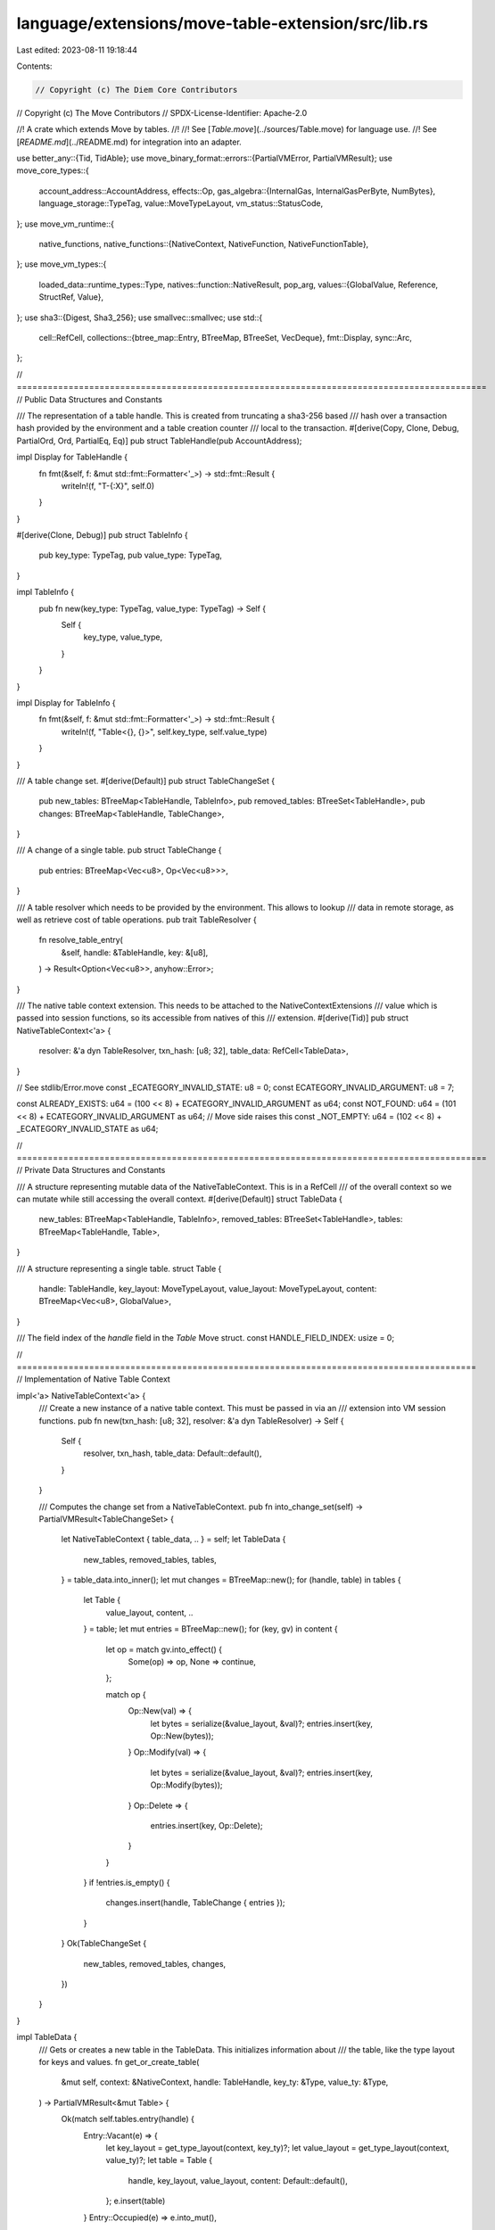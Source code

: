 language/extensions/move-table-extension/src/lib.rs
===================================================

Last edited: 2023-08-11 19:18:44

Contents:

.. code-block:: rs

    // Copyright (c) The Diem Core Contributors
// Copyright (c) The Move Contributors
// SPDX-License-Identifier: Apache-2.0

//! A crate which extends Move by tables.
//!
//! See [`Table.move`](../sources/Table.move) for language use.
//! See [`README.md`](../README.md) for integration into an adapter.

use better_any::{Tid, TidAble};
use move_binary_format::errors::{PartialVMError, PartialVMResult};
use move_core_types::{
    account_address::AccountAddress,
    effects::Op,
    gas_algebra::{InternalGas, InternalGasPerByte, NumBytes},
    language_storage::TypeTag,
    value::MoveTypeLayout,
    vm_status::StatusCode,
};
use move_vm_runtime::{
    native_functions,
    native_functions::{NativeContext, NativeFunction, NativeFunctionTable},
};
use move_vm_types::{
    loaded_data::runtime_types::Type,
    natives::function::NativeResult,
    pop_arg,
    values::{GlobalValue, Reference, StructRef, Value},
};
use sha3::{Digest, Sha3_256};
use smallvec::smallvec;
use std::{
    cell::RefCell,
    collections::{btree_map::Entry, BTreeMap, BTreeSet, VecDeque},
    fmt::Display,
    sync::Arc,
};

// ===========================================================================================
// Public Data Structures and Constants

/// The representation of a table handle. This is created from truncating a sha3-256 based
/// hash over a transaction hash provided by the environment and a table creation counter
/// local to the transaction.
#[derive(Copy, Clone, Debug, PartialOrd, Ord, PartialEq, Eq)]
pub struct TableHandle(pub AccountAddress);

impl Display for TableHandle {
    fn fmt(&self, f: &mut std::fmt::Formatter<'_>) -> std::fmt::Result {
        writeln!(f, "T-{:X}", self.0)
    }
}

#[derive(Clone, Debug)]
pub struct TableInfo {
    pub key_type: TypeTag,
    pub value_type: TypeTag,
}

impl TableInfo {
    pub fn new(key_type: TypeTag, value_type: TypeTag) -> Self {
        Self {
            key_type,
            value_type,
        }
    }
}

impl Display for TableInfo {
    fn fmt(&self, f: &mut std::fmt::Formatter<'_>) -> std::fmt::Result {
        writeln!(f, "Table<{}, {}>", self.key_type, self.value_type)
    }
}

/// A table change set.
#[derive(Default)]
pub struct TableChangeSet {
    pub new_tables: BTreeMap<TableHandle, TableInfo>,
    pub removed_tables: BTreeSet<TableHandle>,
    pub changes: BTreeMap<TableHandle, TableChange>,
}

/// A change of a single table.
pub struct TableChange {
    pub entries: BTreeMap<Vec<u8>, Op<Vec<u8>>>,
}

/// A table resolver which needs to be provided by the environment. This allows to lookup
/// data in remote storage, as well as retrieve cost of table operations.
pub trait TableResolver {
    fn resolve_table_entry(
        &self,
        handle: &TableHandle,
        key: &[u8],
    ) -> Result<Option<Vec<u8>>, anyhow::Error>;
}

/// The native table context extension. This needs to be attached to the NativeContextExtensions
/// value which is passed into session functions, so its accessible from natives of this
/// extension.
#[derive(Tid)]
pub struct NativeTableContext<'a> {
    resolver: &'a dyn TableResolver,
    txn_hash: [u8; 32],
    table_data: RefCell<TableData>,
}

// See stdlib/Error.move
const _ECATEGORY_INVALID_STATE: u8 = 0;
const ECATEGORY_INVALID_ARGUMENT: u8 = 7;

const ALREADY_EXISTS: u64 = (100 << 8) + ECATEGORY_INVALID_ARGUMENT as u64;
const NOT_FOUND: u64 = (101 << 8) + ECATEGORY_INVALID_ARGUMENT as u64;
// Move side raises this
const _NOT_EMPTY: u64 = (102 << 8) + _ECATEGORY_INVALID_STATE as u64;

// ===========================================================================================
// Private Data Structures and Constants

/// A structure representing mutable data of the NativeTableContext. This is in a RefCell
/// of the overall context so we can mutate while still accessing the overall context.
#[derive(Default)]
struct TableData {
    new_tables: BTreeMap<TableHandle, TableInfo>,
    removed_tables: BTreeSet<TableHandle>,
    tables: BTreeMap<TableHandle, Table>,
}

/// A structure representing a single table.
struct Table {
    handle: TableHandle,
    key_layout: MoveTypeLayout,
    value_layout: MoveTypeLayout,
    content: BTreeMap<Vec<u8>, GlobalValue>,
}

/// The field index of the `handle` field in the `Table` Move struct.
const HANDLE_FIELD_INDEX: usize = 0;

// =========================================================================================
// Implementation of Native Table Context

impl<'a> NativeTableContext<'a> {
    /// Create a new instance of a native table context. This must be passed in via an
    /// extension into VM session functions.
    pub fn new(txn_hash: [u8; 32], resolver: &'a dyn TableResolver) -> Self {
        Self {
            resolver,
            txn_hash,
            table_data: Default::default(),
        }
    }

    /// Computes the change set from a NativeTableContext.
    pub fn into_change_set(self) -> PartialVMResult<TableChangeSet> {
        let NativeTableContext { table_data, .. } = self;
        let TableData {
            new_tables,
            removed_tables,
            tables,
        } = table_data.into_inner();
        let mut changes = BTreeMap::new();
        for (handle, table) in tables {
            let Table {
                value_layout,
                content,
                ..
            } = table;
            let mut entries = BTreeMap::new();
            for (key, gv) in content {
                let op = match gv.into_effect() {
                    Some(op) => op,
                    None => continue,
                };

                match op {
                    Op::New(val) => {
                        let bytes = serialize(&value_layout, &val)?;
                        entries.insert(key, Op::New(bytes));
                    }
                    Op::Modify(val) => {
                        let bytes = serialize(&value_layout, &val)?;
                        entries.insert(key, Op::Modify(bytes));
                    }
                    Op::Delete => {
                        entries.insert(key, Op::Delete);
                    }
                }
            }
            if !entries.is_empty() {
                changes.insert(handle, TableChange { entries });
            }
        }
        Ok(TableChangeSet {
            new_tables,
            removed_tables,
            changes,
        })
    }
}

impl TableData {
    /// Gets or creates a new table in the TableData. This initializes information about
    /// the table, like the type layout for keys and values.
    fn get_or_create_table(
        &mut self,
        context: &NativeContext,
        handle: TableHandle,
        key_ty: &Type,
        value_ty: &Type,
    ) -> PartialVMResult<&mut Table> {
        Ok(match self.tables.entry(handle) {
            Entry::Vacant(e) => {
                let key_layout = get_type_layout(context, key_ty)?;
                let value_layout = get_type_layout(context, value_ty)?;
                let table = Table {
                    handle,
                    key_layout,
                    value_layout,
                    content: Default::default(),
                };
                e.insert(table)
            }
            Entry::Occupied(e) => e.into_mut(),
        })
    }
}

impl Table {
    fn get_or_create_global_value(
        &mut self,
        context: &NativeTableContext,
        key: Vec<u8>,
    ) -> PartialVMResult<(&mut GlobalValue, Option<Option<NumBytes>>)> {
        Ok(match self.content.entry(key) {
            Entry::Vacant(entry) => {
                let (gv, loaded) = match context
                    .resolver
                    .resolve_table_entry(&self.handle, entry.key())
                    .map_err(|err| {
                        partial_extension_error(format!("remote table resolver failure: {}", err))
                    })? {
                    Some(val_bytes) => {
                        let val = deserialize(&self.value_layout, &val_bytes)?;
                        (
                            GlobalValue::cached(val)?,
                            Some(NumBytes::new(val_bytes.len() as u64)),
                        )
                    }
                    None => (GlobalValue::none(), None),
                };
                (entry.insert(gv), Some(loaded))
            }
            Entry::Occupied(entry) => (entry.into_mut(), None),
        })
    }
}

// =========================================================================================
// Native Function Implementations

/// Returns all natives for tables.
pub fn table_natives(table_addr: AccountAddress, gas_params: GasParameters) -> NativeFunctionTable {
    let natives: [(&str, &str, NativeFunction); 8] = [
        (
            "table",
            "new_table_handle",
            make_native_new_table_handle(gas_params.new_table_handle),
        ),
        (
            "table",
            "add_box",
            make_native_add_box(gas_params.common.clone(), gas_params.add_box),
        ),
        (
            "table",
            "borrow_box",
            make_native_borrow_box(gas_params.common.clone(), gas_params.borrow_box.clone()),
        ),
        (
            "table",
            "borrow_box_mut",
            make_native_borrow_box(gas_params.common.clone(), gas_params.borrow_box),
        ),
        (
            "table",
            "remove_box",
            make_native_remove_box(gas_params.common.clone(), gas_params.remove_box),
        ),
        (
            "table",
            "contains_box",
            make_native_contains_box(gas_params.common, gas_params.contains_box),
        ),
        (
            "table",
            "destroy_empty_box",
            make_native_destroy_empty_box(gas_params.destroy_empty_box),
        ),
        (
            "table",
            "drop_unchecked_box",
            make_native_drop_unchecked_box(gas_params.drop_unchecked_box),
        ),
    ];

    native_functions::make_table_from_iter(table_addr, natives)
}

#[derive(Debug, Clone)]
pub struct CommonGasParameters {
    pub load_base: InternalGas,
    pub load_per_byte: InternalGasPerByte,
    pub load_failure: InternalGas,
}

impl CommonGasParameters {
    fn calculate_load_cost(&self, loaded: Option<Option<NumBytes>>) -> InternalGas {
        self.load_base
            + match loaded {
                Some(Some(num_bytes)) => self.load_per_byte * num_bytes,
                Some(None) => self.load_failure,
                None => 0.into(),
            }
    }
}

#[derive(Debug, Clone)]
pub struct NewTableHandleGasParameters {
    pub base: InternalGas,
}

fn native_new_table_handle(
    gas_params: &NewTableHandleGasParameters,
    context: &mut NativeContext,
    ty_args: Vec<Type>,
    args: VecDeque<Value>,
) -> PartialVMResult<NativeResult> {
    assert_eq!(ty_args.len(), 2);
    assert!(args.is_empty());

    let table_context = context.extensions().get::<NativeTableContext>();
    let mut table_data = table_context.table_data.borrow_mut();

    // Take the transaction hash provided by the environment, combine it with the # of tables
    // produced so far, sha256 this to produce a unique handle. Given the txn hash
    // is unique, this should create a unique and deterministic global id.
    let mut digest = Sha3_256::new();
    let table_len = table_data.new_tables.len() as u32; // cast usize to u32 to ensure same length
    Digest::update(&mut digest, table_context.txn_hash);
    Digest::update(&mut digest, table_len.to_be_bytes());
    let bytes = digest.finalize().to_vec();
    let handle = AccountAddress::from_bytes(&bytes[0..AccountAddress::LENGTH])
        .map_err(|_| partial_extension_error("Unable to create table handle"))?;
    let key_type = context.type_to_type_tag(&ty_args[0])?;
    let value_type = context.type_to_type_tag(&ty_args[1])?;
    assert!(table_data
        .new_tables
        .insert(TableHandle(handle), TableInfo::new(key_type, value_type))
        .is_none());

    Ok(NativeResult::ok(
        gas_params.base,
        smallvec![Value::address(handle)],
    ))
}

pub fn make_native_new_table_handle(gas_params: NewTableHandleGasParameters) -> NativeFunction {
    Arc::new(
        move |context, ty_args, args| -> PartialVMResult<NativeResult> {
            native_new_table_handle(&gas_params, context, ty_args, args)
        },
    )
}

#[derive(Debug, Clone)]
pub struct AddBoxGasParameters {
    pub base: InternalGas,
    pub per_byte_serialized: InternalGasPerByte,
}

fn native_add_box(
    common_gas_params: &CommonGasParameters,
    gas_params: &AddBoxGasParameters,
    context: &mut NativeContext,
    ty_args: Vec<Type>,
    mut args: VecDeque<Value>,
) -> PartialVMResult<NativeResult> {
    assert_eq!(ty_args.len(), 3);
    assert_eq!(args.len(), 3);

    let table_context = context.extensions().get::<NativeTableContext>();
    let mut table_data = table_context.table_data.borrow_mut();

    let val = args.pop_back().unwrap();
    let key = args.pop_back().unwrap();
    let handle = get_table_handle(&pop_arg!(args, StructRef))?;

    let mut cost = gas_params.base;

    let table = table_data.get_or_create_table(context, handle, &ty_args[0], &ty_args[2])?;

    let key_bytes = serialize(&table.key_layout, &key)?;
    cost += gas_params.per_byte_serialized * NumBytes::new(key_bytes.len() as u64);

    let (gv, loaded) = table.get_or_create_global_value(table_context, key_bytes)?;
    cost += common_gas_params.calculate_load_cost(loaded);

    match gv.move_to(val) {
        Ok(_) => Ok(NativeResult::ok(cost, smallvec![])),
        Err(_) => Ok(NativeResult::err(cost, ALREADY_EXISTS)),
    }
}

pub fn make_native_add_box(
    common_gas_params: CommonGasParameters,
    gas_params: AddBoxGasParameters,
) -> NativeFunction {
    Arc::new(
        move |context, ty_args, args| -> PartialVMResult<NativeResult> {
            native_add_box(&common_gas_params, &gas_params, context, ty_args, args)
        },
    )
}

#[derive(Debug, Clone)]
pub struct BorrowBoxGasParameters {
    pub base: InternalGas,
    pub per_byte_serialized: InternalGasPerByte,
}

fn native_borrow_box(
    common_gas_params: &CommonGasParameters,
    gas_params: &BorrowBoxGasParameters,
    context: &mut NativeContext,
    ty_args: Vec<Type>,
    mut args: VecDeque<Value>,
) -> PartialVMResult<NativeResult> {
    assert_eq!(ty_args.len(), 3);
    assert_eq!(args.len(), 2);

    let table_context = context.extensions().get::<NativeTableContext>();
    let mut table_data = table_context.table_data.borrow_mut();

    let key = args.pop_back().unwrap();
    let handle = get_table_handle(&pop_arg!(args, StructRef))?;

    let table = table_data.get_or_create_table(context, handle, &ty_args[0], &ty_args[2])?;

    let mut cost = gas_params.base;

    let key_bytes = serialize(&table.key_layout, &key)?;
    cost += gas_params.per_byte_serialized * NumBytes::new(key_bytes.len() as u64);

    let (gv, loaded) = table.get_or_create_global_value(table_context, key_bytes)?;
    cost += common_gas_params.calculate_load_cost(loaded);

    match gv.borrow_global() {
        Ok(ref_val) => Ok(NativeResult::ok(cost, smallvec![ref_val])),
        Err(_) => Ok(NativeResult::err(cost, NOT_FOUND)),
    }
}

pub fn make_native_borrow_box(
    common_gas_params: CommonGasParameters,
    gas_params: BorrowBoxGasParameters,
) -> NativeFunction {
    Arc::new(
        move |context, ty_args, args| -> PartialVMResult<NativeResult> {
            native_borrow_box(&common_gas_params, &gas_params, context, ty_args, args)
        },
    )
}

#[derive(Debug, Clone)]
pub struct ContainsBoxGasParameters {
    pub base: InternalGas,
    pub per_byte_serialized: InternalGasPerByte,
}

fn native_contains_box(
    common_gas_params: &CommonGasParameters,
    gas_params: &ContainsBoxGasParameters,
    context: &mut NativeContext,
    ty_args: Vec<Type>,
    mut args: VecDeque<Value>,
) -> PartialVMResult<NativeResult> {
    assert_eq!(ty_args.len(), 3);
    assert_eq!(args.len(), 2);

    let table_context = context.extensions().get::<NativeTableContext>();
    let mut table_data = table_context.table_data.borrow_mut();

    let key = args.pop_back().unwrap();
    let handle = get_table_handle(&pop_arg!(args, StructRef))?;

    let table = table_data.get_or_create_table(context, handle, &ty_args[0], &ty_args[2])?;

    let mut cost = gas_params.base;

    let key_bytes = serialize(&table.key_layout, &key)?;
    cost += gas_params.per_byte_serialized * NumBytes::new(key_bytes.len() as u64);

    let (gv, loaded) = table.get_or_create_global_value(table_context, key_bytes)?;
    cost += common_gas_params.calculate_load_cost(loaded);

    let exists = Value::bool(gv.exists()?);

    Ok(NativeResult::ok(cost, smallvec![exists]))
}

pub fn make_native_contains_box(
    common_gas_params: CommonGasParameters,
    gas_params: ContainsBoxGasParameters,
) -> NativeFunction {
    Arc::new(
        move |context, ty_args, args| -> PartialVMResult<NativeResult> {
            native_contains_box(&common_gas_params, &gas_params, context, ty_args, args)
        },
    )
}

#[derive(Debug, Clone)]
pub struct RemoveGasParameters {
    pub base: InternalGas,
    pub per_byte_serialized: InternalGasPerByte,
}

fn native_remove_box(
    common_gas_params: &CommonGasParameters,
    gas_params: &RemoveGasParameters,
    context: &mut NativeContext,
    ty_args: Vec<Type>,
    mut args: VecDeque<Value>,
) -> PartialVMResult<NativeResult> {
    assert_eq!(ty_args.len(), 3);
    assert_eq!(args.len(), 2);

    let table_context = context.extensions().get::<NativeTableContext>();
    let mut table_data = table_context.table_data.borrow_mut();

    let key = args.pop_back().unwrap();
    let handle = get_table_handle(&pop_arg!(args, StructRef))?;

    let table = table_data.get_or_create_table(context, handle, &ty_args[0], &ty_args[2])?;

    let mut cost = gas_params.base;

    let key_bytes = serialize(&table.key_layout, &key)?;
    cost += gas_params.per_byte_serialized * NumBytes::new(key_bytes.len() as u64);

    let (gv, loaded) = table.get_or_create_global_value(table_context, key_bytes)?;
    cost += common_gas_params.calculate_load_cost(loaded);

    match gv.move_from() {
        Ok(val) => Ok(NativeResult::ok(cost, smallvec![val])),
        Err(_) => Ok(NativeResult::err(cost, NOT_FOUND)),
    }
}

pub fn make_native_remove_box(
    common_gas_params: CommonGasParameters,
    gas_params: RemoveGasParameters,
) -> NativeFunction {
    Arc::new(
        move |context, ty_args, args| -> PartialVMResult<NativeResult> {
            native_remove_box(&common_gas_params, &gas_params, context, ty_args, args)
        },
    )
}

#[derive(Debug, Clone)]
pub struct DestroyEmptyBoxGasParameters {
    pub base: InternalGas,
}

fn native_destroy_empty_box(
    gas_params: &DestroyEmptyBoxGasParameters,
    context: &mut NativeContext,
    ty_args: Vec<Type>,
    mut args: VecDeque<Value>,
) -> PartialVMResult<NativeResult> {
    assert_eq!(ty_args.len(), 3);
    assert_eq!(args.len(), 1);

    let table_context = context.extensions().get::<NativeTableContext>();
    let mut table_data = table_context.table_data.borrow_mut();

    let handle = get_table_handle(&pop_arg!(args, StructRef))?;
    // TODO: Can the following line be removed?
    table_data.get_or_create_table(context, handle, &ty_args[0], &ty_args[2])?;

    assert!(table_data.removed_tables.insert(handle));

    Ok(NativeResult::ok(gas_params.base, smallvec![]))
}

pub fn make_native_destroy_empty_box(gas_params: DestroyEmptyBoxGasParameters) -> NativeFunction {
    Arc::new(
        move |context, ty_args, args| -> PartialVMResult<NativeResult> {
            native_destroy_empty_box(&gas_params, context, ty_args, args)
        },
    )
}

#[derive(Debug, Clone)]
pub struct DropUncheckedBoxGasParameters {
    pub base: InternalGas,
}

fn native_drop_unchecked_box(
    gas_params: &DropUncheckedBoxGasParameters,
    _context: &mut NativeContext,
    ty_args: Vec<Type>,
    args: VecDeque<Value>,
) -> PartialVMResult<NativeResult> {
    assert_eq!(ty_args.len(), 3);
    assert_eq!(args.len(), 1);

    Ok(NativeResult::ok(gas_params.base, smallvec![]))
}

pub fn make_native_drop_unchecked_box(gas_params: DropUncheckedBoxGasParameters) -> NativeFunction {
    Arc::new(
        move |context, ty_args, args| -> PartialVMResult<NativeResult> {
            native_drop_unchecked_box(&gas_params, context, ty_args, args)
        },
    )
}

#[derive(Debug, Clone)]
pub struct GasParameters {
    pub common: CommonGasParameters,
    pub new_table_handle: NewTableHandleGasParameters,
    pub add_box: AddBoxGasParameters,
    pub borrow_box: BorrowBoxGasParameters,
    pub contains_box: ContainsBoxGasParameters,
    pub remove_box: RemoveGasParameters,
    pub destroy_empty_box: DestroyEmptyBoxGasParameters,
    pub drop_unchecked_box: DropUncheckedBoxGasParameters,
}

impl GasParameters {
    pub fn zeros() -> Self {
        Self {
            common: CommonGasParameters {
                load_base: 0.into(),
                load_per_byte: 0.into(),
                load_failure: 0.into(),
            },
            new_table_handle: NewTableHandleGasParameters { base: 0.into() },
            add_box: AddBoxGasParameters {
                base: 0.into(),
                per_byte_serialized: 0.into(),
            },
            borrow_box: BorrowBoxGasParameters {
                base: 0.into(),
                per_byte_serialized: 0.into(),
            },
            contains_box: ContainsBoxGasParameters {
                base: 0.into(),
                per_byte_serialized: 0.into(),
            },
            remove_box: RemoveGasParameters {
                base: 0.into(),
                per_byte_serialized: 0.into(),
            },
            destroy_empty_box: DestroyEmptyBoxGasParameters { base: 0.into() },
            drop_unchecked_box: DropUncheckedBoxGasParameters { base: 0.into() },
        }
    }
}

// =========================================================================================
// Helpers

fn get_table_handle(table: &StructRef) -> PartialVMResult<TableHandle> {
    let handle = table
        .borrow_field(HANDLE_FIELD_INDEX)?
        .value_as::<Reference>()?
        .read_ref()?
        .value_as::<AccountAddress>()?;
    Ok(TableHandle(handle))
}

fn serialize(layout: &MoveTypeLayout, val: &Value) -> PartialVMResult<Vec<u8>> {
    val.simple_serialize(layout)
        .ok_or_else(|| partial_extension_error("cannot serialize table key or value"))
}

fn deserialize(layout: &MoveTypeLayout, bytes: &[u8]) -> PartialVMResult<Value> {
    Value::simple_deserialize(bytes, layout)
        .ok_or_else(|| partial_extension_error("cannot deserialize table key or value"))
}

fn partial_extension_error(msg: impl ToString) -> PartialVMError {
    PartialVMError::new(StatusCode::VM_EXTENSION_ERROR).with_message(msg.to_string())
}

fn get_type_layout(context: &NativeContext, ty: &Type) -> PartialVMResult<MoveTypeLayout> {
    context
        .type_to_type_layout(ty)?
        .ok_or_else(|| partial_extension_error("cannot determine type layout"))
}


